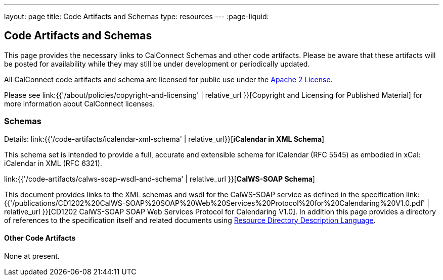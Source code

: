 ---
layout: page
title:  Code Artifacts and Schemas
type: resources
---
:page-liquid:

== Code Artifacts and Schemas

This page provides the necessary links to CalConnect Schemas and other
code artifacts. Please be aware that these artifacts will be posted for
availability while they may still be under development or periodically
updated.

All CalConnect code artifacts and schema are licensed for public use
under the http://www.apache.org/licenses/LICENSE-2.0[Apache 2 License].

Please see
link:{{'/about/policies/copyright-and-licensing' | relative_url }}[Copyright and Licensing for Published Material]
for more information about CalConnect licenses.


=== Schemas

Details: link:{{'/code-artifacts/icalendar-xml-schema' | relative_url}}[*iCalendar in XML Schema*]

This schema set is intended to provide a full, accurate and extensible
schema for iCalendar (RFC 5545) as embodied in xCal: iCalendar in XML
(RFC 6321).

link:{{'/code-artifacts/calws-soap-wsdl-and-schema' | relative_url }}[*CalWS-SOAP Schema*]

This document provides links to the XML schemas and wsdl for the
CalWS-SOAP service as defined in the specification
link:{{'/publications/CD1202%20CalWS-SOAP%20SOAP%20Web%20Services%20Protocol%20for%20Calendaring%20V1.0.pdf' | relative_url }}[CD1202 CalWS-SOAP SOAP Web Services Protocol for Calendaring V1.0]. In addition
this page provides a directory of references to the specification itself
and related documents using
http://www.rddl.org/[Resource Directory Description Language].


==== Other Code Artifacts

None at present.
